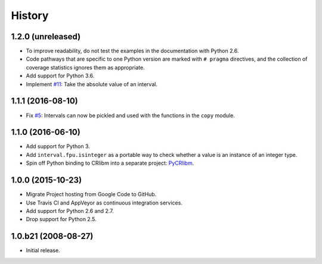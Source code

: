History
-------

1.2.0 (unreleased)
^^^^^^^^^^^^^^^^^^

- To improve readability, do not test the examples in the
  documentation with Python 2.6.
- Code pathways that are specific to one Python version are marked
  with ``# pragma`` directives, and the collection of coverage
  statistics ignores them as appropriate.
- Add support for Python 3.6.
- Implement `#11`_: Take the absolute value of an interval.

.. _#11: https://github.com/taschini/pyinterval/issues/11


1.1.1 (2016-08-10)
^^^^^^^^^^^^^^^^^^

- Fix `#5`_: Intervals can now be pickled and used with the
  functions in the ``copy`` module.

.. _#5: https://github.com/taschini/pyinterval/issues/5


1.1.0 (2016-06-10)
^^^^^^^^^^^^^^^^^^

- Add support for Python 3.
- Add ``interval.fpu.isinteger`` as a portable way to check whether a
  value is an instance of an integer type.
- Spin off Python binding to CRlibm into a separate project: PyCRlibm_.

.. _PyCRlibm: https://github.com/taschini/pycrlibm


1.0.0 (2015-10-23)
^^^^^^^^^^^^^^^^^^

- Migrate Project hosting from Google Code to GitHub.
- Use Travis CI and AppVeyor as continuous integration services.
- Add support for Python 2.6 and 2.7.
- Drop support for Python 2.5.


1.0.b21 (2008-08-27)
^^^^^^^^^^^^^^^^^^^^

- Initial release.
